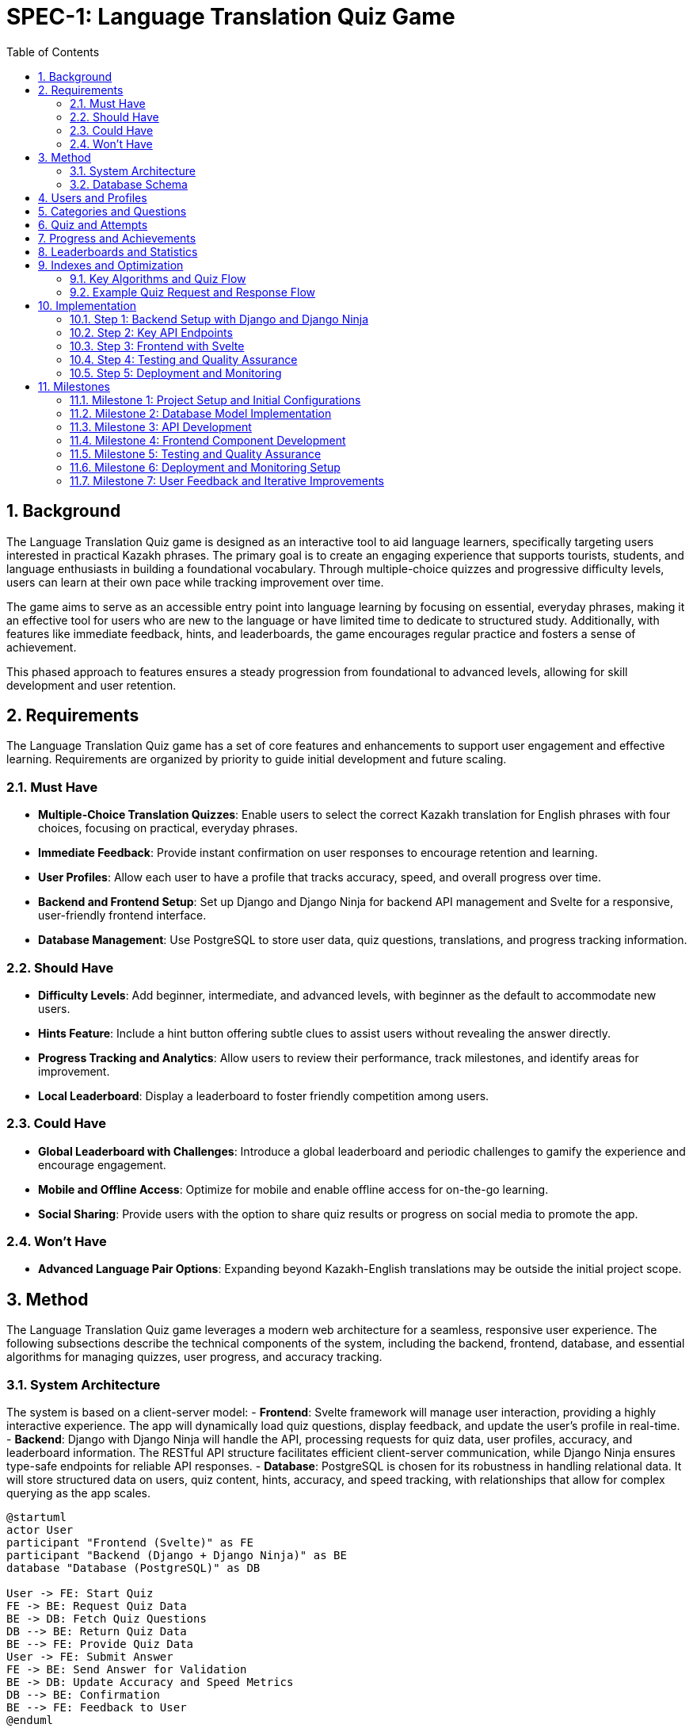 = SPEC-1: Language Translation Quiz Game
:sectnums:
:toc:


== Background

The Language Translation Quiz game is designed as an interactive tool to aid language learners, specifically targeting users interested in practical Kazakh phrases. The primary goal is to create an engaging experience that supports tourists, students, and language enthusiasts in building a foundational vocabulary. Through multiple-choice quizzes and progressive difficulty levels, users can learn at their own pace while tracking improvement over time.

The game aims to serve as an accessible entry point into language learning by focusing on essential, everyday phrases, making it an effective tool for users who are new to the language or have limited time to dedicate to structured study. Additionally, with features like immediate feedback, hints, and leaderboards, the game encourages regular practice and fosters a sense of achievement.

This phased approach to features ensures a steady progression from foundational to advanced levels, allowing for skill development and user retention.


== Requirements

The Language Translation Quiz game has a set of core features and enhancements to support user engagement and effective learning. Requirements are organized by priority to guide initial development and future scaling.

=== Must Have
- **Multiple-Choice Translation Quizzes**: Enable users to select the correct Kazakh translation for English phrases with four choices, focusing on practical, everyday phrases.
- **Immediate Feedback**: Provide instant confirmation on user responses to encourage retention and learning.
- **User Profiles**: Allow each user to have a profile that tracks accuracy, speed, and overall progress over time.
- **Backend and Frontend Setup**: Set up Django and Django Ninja for backend API management and Svelte for a responsive, user-friendly frontend interface.
- **Database Management**: Use PostgreSQL to store user data, quiz questions, translations, and progress tracking information.

=== Should Have
- **Difficulty Levels**: Add beginner, intermediate, and advanced levels, with beginner as the default to accommodate new users.
- **Hints Feature**: Include a hint button offering subtle clues to assist users without revealing the answer directly.
- **Progress Tracking and Analytics**: Allow users to review their performance, track milestones, and identify areas for improvement.
- **Local Leaderboard**: Display a leaderboard to foster friendly competition among users.

=== Could Have
- **Global Leaderboard with Challenges**: Introduce a global leaderboard and periodic challenges to gamify the experience and encourage engagement.
- **Mobile and Offline Access**: Optimize for mobile and enable offline access for on-the-go learning.
- **Social Sharing**: Provide users with the option to share quiz results or progress on social media to promote the app.

=== Won't Have
- **Advanced Language Pair Options**: Expanding beyond Kazakh-English translations may be outside the initial project scope.


== Method

The Language Translation Quiz game leverages a modern web architecture for a seamless, responsive user experience. The following subsections describe the technical components of the system, including the backend, frontend, database, and essential algorithms for managing quizzes, user progress, and accuracy tracking.

=== System Architecture

The system is based on a client-server model:
- **Frontend**: Svelte framework will manage user interaction, providing a highly interactive experience. The app will dynamically load quiz questions, display feedback, and update the user’s profile in real-time.
- **Backend**: Django with Django Ninja will handle the API, processing requests for quiz data, user profiles, accuracy, and leaderboard information. The RESTful API structure facilitates efficient client-server communication, while Django Ninja ensures type-safe endpoints for reliable API responses.
- **Database**: PostgreSQL is chosen for its robustness in handling relational data. It will store structured data on users, quiz content, hints, accuracy, and speed tracking, with relationships that allow for complex querying as the app scales.

[plantuml]
----
@startuml
actor User
participant "Frontend (Svelte)" as FE
participant "Backend (Django + Django Ninja)" as BE
database "Database (PostgreSQL)" as DB

User -> FE: Start Quiz
FE -> BE: Request Quiz Data
BE -> DB: Fetch Quiz Questions
DB --> BE: Return Quiz Data
BE --> FE: Provide Quiz Data
User -> FE: Submit Answer
FE -> BE: Send Answer for Validation
BE -> DB: Update Accuracy and Speed Metrics
DB --> BE: Confirmation
BE --> FE: Feedback to User
@enduml
----

=== Database Schema

The database will include the following tables:

== Users and Profiles

[cols="1,1,1,1"]
|===
| Table | Field | Type | Description

| User 
| user_id | SERIAL PRIMARY KEY | Unique identifier for the user
| username | VARCHAR(50) UNIQUE NOT NULL | Username, unique per user
| email | VARCHAR(100) | User email address
| created_at | TIMESTAMP DEFAULT CURRENT_TIMESTAMP | Account creation timestamp

| UserProfile 
| user_profile_id | SERIAL PRIMARY KEY | Unique identifier for the user profile
| user_id | INT REFERENCES User(user_id) | Foreign key linking to the user
| language_preference | VARCHAR(50) | Preferred language for user interface
| timezone | VARCHAR(50) | User's time zone
| other_preferences | JSONB | JSON field for additional user settings
|===

== Categories and Questions

[cols="1,1,1,1"]
|===
| Table | Field | Type | Description

| Category 
| category_id | SERIAL PRIMARY KEY | Unique identifier for the category
| name | VARCHAR(50) NOT NULL | Category name, e.g., "Greetings", "Directions"

| Question 
| question_id | SERIAL PRIMARY KEY | Unique identifier for the question
| category_id | INT REFERENCES Category(category_id) | Foreign key linking to the category
| prompt | TEXT NOT NULL | Question text, e.g., "How to greet someone?"
| correct_translation | TEXT | Correct translation in Kazakh
| options | JSONB NOT NULL | JSON array of answer options, with one marked as correct
| hint | TEXT | Hint for the question, if applicable
| difficulty_level | VARCHAR(20) | Difficulty level, e.g., "beginner", "intermediate"
| created_at | TIMESTAMP DEFAULT CURRENT_TIMESTAMP | Timestamp for question creation
| updated_at | TIMESTAMP DEFAULT CURRENT_TIMESTAMP | Timestamp for last question update
|===

== Quiz and Attempts

[cols="1,1,1,1"]
|===
| Table | Field | Type | Description

| Quiz 
| quiz_id | SERIAL PRIMARY KEY | Unique identifier for the quiz
| category_id | INT REFERENCES Category(category_id) | Foreign key linking to the category
| difficulty_level | VARCHAR(20) | Difficulty level of the quiz
| num_questions | INT | Number of questions in the quiz
| time_limit | INT | Time limit for the quiz in seconds

| QuizAttempt 
| quiz_attempt_id | SERIAL PRIMARY KEY | Unique identifier for the quiz attempt
| user_id | INT REFERENCES User(user_id) | Foreign key linking to the user
| quiz_id | INT REFERENCES Quiz(quiz_id) | Foreign key linking to the quiz
| attempted_at | TIMESTAMP DEFAULT CURRENT_TIMESTAMP | Timestamp when the quiz attempt started
| completed_at | TIMESTAMP | Timestamp when the quiz attempt completed
| total_correct | INT | Count of correct answers in this attempt
| total_incorrect | INT | Count of incorrect answers in this attempt
| total_time_taken | INT | Total time taken in seconds
| accuracy | FLOAT | Accuracy percentage for the quiz attempt
| passed | BOOLEAN | Indicates if the attempt met the passing criteria

| QuizQuestionAttempt 
| quiz_question_attempt_id | SERIAL PRIMARY KEY | Unique identifier for the question attempt
| quiz_attempt_id | INT REFERENCES QuizAttempt(quiz_attempt_id) | Foreign key linking to the quiz attempt
| question_id | INT REFERENCES Question(question_id) | Foreign key linking to the question
| selected_option_id | INT | ID of the selected answer option
| is_correct | BOOLEAN | Indicates if the selected option is correct
|===

== Progress and Achievements

[cols="1,1,1,1"]
|===
| Table | Field | Type | Description

| UserProgress 
| progress_id | SERIAL PRIMARY KEY | Unique identifier for progress tracking
| user_id | INT REFERENCES User(user_id) | Foreign key linking to the user
| difficulty_level | VARCHAR(20) | Difficulty level tracked in progress
| category_id | INT REFERENCES Category(category_id) | Foreign key linking to the category
| quizzes_completed | INT | Number of completed quizzes in this category and level
| quizzes_passed | INT | Number of successfully passed quizzes
| best_accuracy | FLOAT | Best accuracy percentage achieved by the user
| average_time_per_question | FLOAT | Average time taken per question in this category and level

| Badge 
| badge_id | SERIAL PRIMARY KEY | Unique identifier for the badge
| name | VARCHAR(50) NOT NULL | Badge name, e.g., "Beginner Mastery"
| description | TEXT | Description of the badge criteria
| requirements | JSONB | JSON field specifying criteria for earning the badge

| UserBadge 
| user_badge_id | SERIAL PRIMARY KEY | Unique identifier for awarded badges
| user_id | INT REFERENCES User(user_id) | Foreign key linking to the user
| badge_id | INT REFERENCES Badge(badge_id) | Foreign key linking to the badge
| awarded_at | TIMESTAMP DEFAULT CURRENT_TIMESTAMP | Timestamp when the badge was awarded
|===

== Leaderboards and Statistics

[cols="1,1,1,1"]
|===
| Table | Field | Type | Description

| UserStats 
| user_stats_id | SERIAL PRIMARY KEY | Unique identifier for the user's stats
| user_id | INT REFERENCES User(user_id) | Foreign key linking to the user
| total_quizzes_completed | INT | Total number of quizzes completed by the user
| average_accuracy | FLOAT | Average accuracy of all completed quizzes
| average_speed | FLOAT | Average time per question for the user
|===

== Indexes and Optimization

1. Create indexes on key columns, such as `user_id`, `question_id`, and `category_id`, to improve query performance.
2. Implement a composite index on `difficulty_level` and `category_id` in the `Question` table if queries frequently filter by both fields.

   
=== Key Algorithms and Quiz Flow

#### Quiz Generation and Start
- When a user initiates a quiz, they provide `Category` and `Difficulty` preferences.
- The backend retrieves a matching `Quiz` object based on category and difficulty level, with a JSON array of question IDs for the set.
- Questions and options are shuffled:
  - **Question Order**: The list of questions in the quiz is randomized.
  - **Option Order**: For each question, the position of the four options is also shuffled.
  - This ensures users cannot memorize option patterns to pass the quiz without learning.
- **Progress Tracking**: 
   - After each `QuizAttempt`, update the `UserProgress` table to increment `quizzes_completed` and, if passed, `quizzes_passed`.
   - Check the user's cumulative quizzes to determine if they meet criteria for difficulty level upgrades.

- **Badge Assignment**:
   - For milestones such as passing all beginner-level quizzes in a category, assign a badge.
   - Update the `UserProgress` table to mark `badge_awarded` as `True` and log the specific `badge_id` in the user profile.

#### Answer Validation and User Progress Tracking
- **Answer Submission**: When a user submits an answer for a question, the backend checks `is_correct` in the `Option` table to validate it.
- **Progress Update**: `QuizAttempt` entries are updated per quiz attempt, storing metrics such as the number of correct answers and total time taken. The `accuracy` field helps users gauge their retention and progress in each category and difficulty level.

=== Example Quiz Request and Response Flow

When a user sends a quiz request:
1. **Request**: Contains the desired category and difficulty level.
2. **Response**: The backend returns:
   - `quiz_id`: Identifier for the quiz.
   - `difficulty_level`: Level of the quiz (e.g., "intermediate").
   - `category`: Quiz category, like "Greetings".
   - `num_questions`: Total number of questions in the quiz.
   - `time_limit`: Allowed time for the quiz.
   - `questions`: JSON array of question objects, where each question has:
     - `question_id`: Identifier.
     - `prompt`: Text of the question.
     - `options`: List of option texts, shuffled on each request.
   - `passing_criteria`: Number of correct answers needed to pass.

The backend will dynamically shuffle options and questions on each quiz request, which allows each attempt to feel unique while retaining the underlying structure of the quiz.

#### Progress Tracking and Analytics
- After each quiz attempt, `QuizAttempt` updates with time taken, total correct answers, and calculated accuracy.
- Users can view past attempts to identify areas needing improvement.

== Implementation

This section outlines the implementation steps needed to build the Language Translation Quiz Game. Each step details the core components, API endpoints, and the flow for handling quizzes, tracking user progress, and managing categories.

=== Step 1: Backend Setup with Django and Django Ninja

1. **Initialize Django Project and Applications**:
   - Create a Django project and an app (e.g., `quiz_app`) to manage the quiz game logic and database models.

2. **Database Models**:
   - Define models based on the schema described:
     - **Category**
     - **Question**
     - **Option**
     - **Quiz**
     - **User**
     - **QuizAttempt**
     - **UserProgress**
     - **Badge**

3. **Migrations**:
   - Run migrations to set up the database schema.

4. **API Setup with Django Ninja**:
   - Configure Django Ninja for RESTful API management.
   - Set up type-safe endpoints for quiz generation, question validation, user profile retrieval, leaderboard data, and progress tracking.
   - Include endpoints for retrieving badges and checking progress toward level or badge achievements.

=== Step 2: Key API Endpoints

The following endpoints will handle the main functionalities of the quiz game:

1. **Endpoint: Start Quiz**
   - **URL**: `/api/quiz/start`
   - **Method**: `POST`
   - **Request Body**: `{ "category_id": int, "difficulty_level": "string" }`
   - **Response**: Returns a quiz object with questions and options, shuffled for randomization.
   - **Process**:
     - Retrieve or generate a `Quiz` object based on `category_id` and `difficulty_level`.
     - Create a `QuizAttempt` entry for tracking progress.
     - Respond with `quiz_id`, shuffled questions, and options.

2. **Endpoint: Submit Answer**
   - **URL**: `/api/quiz/answer`
   - **Method**: `POST`
   - **Request Body**: `{ "quiz_attempt_id": int, "question_id": int, "selected_option_id": int }`
   - **Response**: Returns feedback on whether the answer is correct.
   - **Process**:
     - Check if `selected_option_id` matches the correct option in the `Option` table.
     - Update the `QuizAttempt` entry, incrementing `total_correct` or `total_incorrect`.
     - Respond with confirmation of correctness and updated progress.

3. **Endpoint: Complete Quiz**
   - **URL**: `/api/quiz/complete`
   - **Method**: `POST`
   - **Request Body**: `{ "quiz_attempt_id": int }`
   - **Response**: Returns the quiz result summary, including accuracy and time taken.
   - **Process**:
     - Calculate accuracy (`total_correct / num_questions`) and store `completed_at`.
     - Update `passed` based on `passing_criteria`.
     - Respond with `QuizAttempt` summary, showing metrics and pass/fail status.

4. **Endpoint: Get User Profile**
   - **URL**: `/api/user/profile`
   - **Method**: `GET`
   - **Response**: Returns user profile details with a history of past quiz attempts.
   - **Process**:
     - Retrieve user details and recent `QuizAttempt` records.
     - Calculate overall metrics like average accuracy and total quizzes completed.

5. **Endpoint: Get Leaderboard**
   - **URL**: `/api/leaderboard`
   - **Method**: `GET`
   - **Response**: Returns a list of top users ranked by accuracy and speed.
   - **Process**:
     - Retrieve `QuizAttempt` records and calculate leaderboard rankings based on average accuracy and average time taken.

6. **Endpoint: Check Progress**
   - **URL**: `/api/user/progress`
   - **Method**: `GET`
   - **Response**: Returns user progress, showing quizzes completed, quizzes passed, and earned badges.
   - **Process**: 
      - Retrieve data from `UserProgress` and `Badge` tables.
      - Check if additional badges or level advancements are eligible, returning relevant progress data for the frontend.

7. **Update Complete Quiz Endpoint**
   - **Process Update**: After validating the quiz results, update `UserProgress` to increment completed and passed quizzes.
   - Check if this quiz completion triggers a new badge or level advancement based on cumulative data, and update `Badge` records as needed.

=== Step 3: Frontend with Svelte

1. **Svelte Project Setup**:
   - Initialize a new Svelte project for the frontend.

2. **UI Components**:
   - **Quiz Component**: Displays questions and options, receives responses, and shows feedback, highlighting progress toward badges or level advancements when applicable.
   - **Timer Component**: Tracks remaining time and triggers quiz completion if the time limit is reached.
   - **Leaderboard Component**: Displays top users and refreshes based on backend data.
   - **Profile Component**: Shows user statistics, including quizzes completed, quizzes passed, accuracy, and earned badges.
   - **Badge Display Component**: Displays earned badges and progress toward new badges, providing visual feedback for achievements and learning milestones.

3. **Modular Component Structure**:
   - **Main Quiz Page Layout**:
     - **QuizPage.svelte**: Acts as the main layout or container for the quiz, responsible for fetching quiz data, displaying feedback, and coordinating interactions between various components.
     - **Children Components**:
       - **QuestionDisplay.svelte**: Displays each question and its options.
       - **AnswerFeedback.svelte**: Shows feedback (correct/incorrect) and hints when the user answers a question.
       - **ProgressTracker.svelte**: Displays the current progress in the quiz (e.g., question number out of total).
   - **Reusable Components within the Quiz**:
     - **QuestionPrompt.svelte**: Displays the text prompt for each question. This component can be used across different quiz types if more question formats are added.
     - **OptionButton.svelte**: A button component for each answer option, including styling, selection state, and any accessibility features.
     - **AnswerFeedback.svelte**: Displays feedback (e.g., correct/incorrect animations or text) when an answer is submitted. It can also expand to show hints or additional context if the answer is incorrect.
     - **HintButton.svelte**: For displaying hints when a user requests help, with easy modification to add additional hint features.
   - **Tracking and Scoring Components**:
     - **ProgressTracker.svelte**: Tracks and displays the user’s current question number, accuracy, and time remaining.
     - **Timer.svelte**: A dedicated timer component for tracking and displaying the remaining quiz time.
     - **ScoreSummary.svelte**: A summary screen at the end of the quiz, displaying the user’s score, speed, and accuracy.
   - **Profile and Leaderboard Components**:
     - **ProfilePage.svelte**: A page component that displays user-specific data, such as their statistics and badges earned.
       - **ProfileStats.svelte**: Displays user’s quiz stats, like average accuracy and time.
       - **BadgeList.svelte**: Shows badges the user has earned, as well as locked badges to encourage progress.
     - **Leaderboard.svelte**: For displaying ranked user data with filters like top scores for different difficulty levels.
   - **General Utility Components**:
     - **Modal.svelte**: For popup messages, such as confirmation dialogs or explanations when a user requests help.
     - **LoadingSpinner.svelte**: Displays loading animations while data is being fetched.
     - **Notification.svelte**: Generic component to show in-app notifications, such as "Quiz completed!" or "New badge earned!"

4. **API Integration**:
   - Set up API calls to each endpoint.
   - Handle quiz start, answer submission, and completion with data passed to the backend.
   - Display real-time feedback, track user progress, and show badge achievements or level advancements based on backend responses.


=== Step 4: Testing and Quality Assurance

1. **Unit Tests**:
   - Test individual API endpoints for correct responses, status codes, and data handling.
   - Ensure accuracy calculations, timer limits, and `QuizAttempt` data are correctly handled.

2. **Integration Tests**:
   - Validate end-to-end flow from starting a quiz to completion.
   - Test frontend interactions with the backend API to ensure smooth gameplay.

3. **User Testing**:
   - Conduct usability testing to verify that users can navigate quizzes and track progress without confusion.
   - Gather feedback on question variety, answer shuffling, and time limits for each difficulty level.

=== Step 5: Deployment and Monitoring

1. **Backend Deployment**:
   - Deploy the Django application and database to a cloud platform like AWS or DigitalOcean.
   - Set up automated backups for PostgreSQL and monitoring for API health.

2. **Frontend Deployment**:
   - Deploy the Svelte application to a hosting service like Vercel or Netlify.
   - Configure HTTPS and monitor performance metrics.

3. **Logging and Analytics**:
   - Set up logging to track user interactions, quiz completion rates, and errors.
   - Use analytics to monitor popular categories, average quiz durations, and accuracy rates.


== Milestones

The following milestones break down the development process into actionable phases, allowing for consistent progress tracking and iterative testing.

=== Milestone 1: Project Setup and Initial Configurations
- **Objective**: Establish the foundational setup for backend and frontend, ensuring a stable environment for development.
- **Tasks**:
  - Initialize Django project and Svelte frontend project.
  - Set up PostgreSQL database and configure environment variables.
  - Configure Django Ninja and set up initial endpoints.
  - Basic setup of API integration for Svelte.
- **Expected Output**: Working development environment with both backend and frontend set up.

=== Milestone 2: Database Model Implementation
- **Objective**: Build and verify database models based on the designed schema.
- **Tasks**:
  - Implement `Category`, `Question`, `Option`, `Quiz`, `User`, and `QuizAttempt` models in Django.
  - Write initial migration files and apply them to set up the database.
  - Add basic data for testing (e.g., example questions, options, and quizzes).
- **Expected Output**: Fully defined database schema with initial test data.

=== Milestone 3: API Development
- **Objective**: Develop and test all core API endpoints for quiz functionality.
- **Tasks**:
  - Implement and test the `Start Quiz`, `Submit Answer`, `Complete Quiz`, `Get User Profile`, and `Get Leaderboard` endpoints.
  - Verify data handling, accuracy calculation, and passing criteria functionality.
  - Conduct initial unit tests for each endpoint to ensure reliability.
- **Expected Output**: Fully functional API with all endpoints tested and validated.

=== Milestone 4: Frontend Component Development
- **Objective**: Build the Svelte UI components and integrate them with the backend API.
- **Tasks**:
  - Develop and style components: Quiz, Timer, Profile, and Leaderboard.
  - Implement API integration for quiz start, answer submission, and leaderboard updates.
  - Add UI for displaying real-time feedback and timing.
- **Expected Output**: Interactive frontend with real-time quiz feedback and leaderboard functionality.

=== Milestone 5: Testing and Quality Assurance
- **Objective**: Perform comprehensive testing to ensure seamless user experience and data accuracy.
- **Tasks**:
  - Complete unit and integration tests for all API endpoints.
  - Conduct frontend integration tests for each component.
  - Run usability tests to verify intuitive navigation and functionality.
  - Refine any user flow or backend logic based on test feedback.
- **Expected Output**: Verified and optimized backend and frontend with high reliability.

=== Milestone 6: Deployment and Monitoring Setup
- **Objective**: Deploy the application to production and configure monitoring for ongoing support.
- **Tasks**:
  - Deploy the Django backend to a cloud platform, set up database backups.
  - Deploy the Svelte frontend to a hosting service.
  - Configure monitoring for API uptime, performance metrics, and error logging.
  - Set up basic analytics to track user engagement and quiz completion rates.
- **Expected Output**: Production-ready application with monitoring and analytics in place.

=== Milestone 7: User Feedback and Iterative Improvements
- **Objective**: Collect and implement feedback for feature enhancement and overall experience.
- **Tasks**:
  - Analyze initial user feedback and identify improvement areas.
  - Refine question and option handling, adjust passing criteria if needed.
  - Implement updates to UI/UX and backend logic based on user insights.
- **Expected Output**: Improved and finalized application based on real user feedback.

